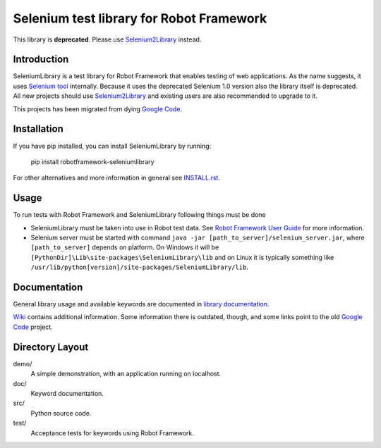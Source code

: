 Selenium test library for Robot Framework
=========================================

This library is **deprecated**. Please use `Selenium2Library
<https://github.com/robotframework/Selenium2Library>`_ instead.

Introduction
------------

SeleniumLibrary is a test library for Robot Framework that enables testing
of web applications. As the name suggests, it uses `Selenium tool
<http://selenium.openqa.org>`_ internally. Because it uses the deprecated
Selenium 1.0 version also the library itself is deprecated. All new projects
should use Selenium2Library_ and existing users are also recommended to upgrade
to it.

This projects has been migrated from dying `Google Code
<http://code.google.com/p/robotframework-seleniumlibrary/>`_.

Installation
------------

If you have pip installed, you can install SeleniumLibrary by running:

    pip install robotframework-seleniumlibrary
    
For other alternatives and more information in general see `<INSTALL.rst>`__.

Usage
-----

To run tests with Robot Framework and SeleniumLibrary following things 
must be done

- SeleniumLibrary must be taken into use in Robot test data.
  See `Robot Framework User Guide`__ for more information.
- Selenium server must be started with command 
  ``java -jar [path_to_server]/selenium_server.jar``, where ``[path_to_server]``
  depends on platform. On Windows it will be 
  ``[PythonDir]\Lib\site-packages\SeleniumLibrary\lib`` and on Linux it is
  typically something like
  ``/usr/lib/python[version]/site-packages/SeleniumLibrary/lib``. 

__ http://robotframework.org/robotframework/latest/RobotFrameworkUserGuide.html

Documentation
-------------

General library usage and available keywords are documented in `library documentation
<http://robotframework.org/SeleniumLibrary/SeleniumLibrary.html>`_.

`Wiki <https://github.com/robotframework/SeleniumLibrary/wiki>`_ contains additional
information. Some information there is outdated, though, and some links point to the
old `Google Code`_ project.

Directory Layout
-----------------

demo/
    A simple demonstration, with an application running on localhost.

doc/
    Keyword documentation.

src/
    Python source code.

test/
    Acceptance tests for keywords using Robot Framework.
